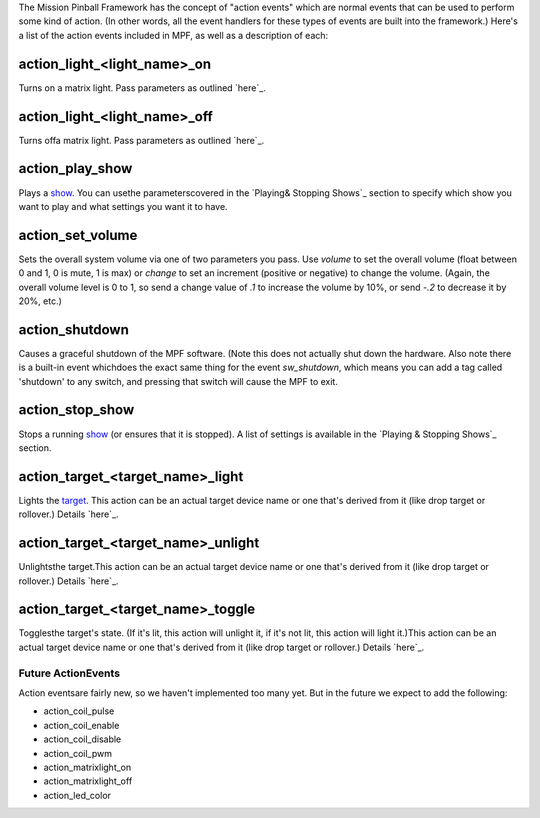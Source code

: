 
The Mission Pinball Framework has the concept of "action events" which
are normal events that can be used to perform some kind of action. (In
other words, all the event handlers for these types of events are
built into the framework.) Here's a list of the action events included
in MPF, as well as a description of each:



action_light_<light_name>_on
~~~~~~~~~~~~~~~~~~~~~~~~~~~~

Turns on a matrix light. Pass parameters as outlined `here`_.



action_light_<light_name>_off
~~~~~~~~~~~~~~~~~~~~~~~~~~~~~

Turns offa matrix light. Pass parameters as outlined `here`_.



action_play_show
~~~~~~~~~~~~~~~~

Plays a `show`_. You can usethe parameterscovered in the `Playing&
Stopping Shows`_ section to specify which show you want to play and
what settings you want it to have.



action_set_volume
~~~~~~~~~~~~~~~~~

Sets the overall system volume via one of two parameters you pass. Use
`volume` to set the overall volume (float between 0 and 1, 0 is mute,
1 is max) or `change` to set an increment (positive or negative) to
change the volume. (Again, the overall volume level is 0 to 1, so send
a change value of `.1` to increase the volume by 10%, or send `-.2` to
decrease it by 20%, etc.)



action_shutdown
~~~~~~~~~~~~~~~

Causes a graceful shutdown of the MPF software. (Note this does not
actually shut down the hardware. Also note there is a built-in event
whichdoes the exact same thing for the event `sw_shutdown`, which
means you can add a tag called 'shutdown' to any switch, and pressing
that switch will cause the MPF to exit.



action_stop_show
~~~~~~~~~~~~~~~~

Stops a running `show`_ (or ensures that it is stopped). A list of
settings is available in the `Playing & Stopping Shows`_ section.



action_target_<target_name>_light
~~~~~~~~~~~~~~~~~~~~~~~~~~~~~~~~~

Lights the `target`_. This action can be an actual target device name
or one that's derived from it (like drop target or rollover.) Details
`here`_.



action_target_<target_name>_unlight
~~~~~~~~~~~~~~~~~~~~~~~~~~~~~~~~~~~

Unlightsthe target.This action can be an actual target device name or
one that's derived from it (like drop target or rollover.) Details
`here`_.



action_target_<target_name>_toggle
~~~~~~~~~~~~~~~~~~~~~~~~~~~~~~~~~~

Togglesthe target's state. (If it's lit, this action will unlight it,
if it's not lit, this action will light it.)This action can be an
actual target device name or one that's derived from it (like drop
target or rollover.) Details `here`_.



Future ActionEvents
-------------------

Action eventsare fairly new, so we haven't implemented too many yet.
But in the future we expect to add the following:


+ action_coil_pulse
+ action_coil_enable
+ action_coil_disable
+ action_coil_pwm
+ action_matrixlight_on
+ action_matrixlight_off
+ action_led_color


.. _here: http://mpf.readthedocs.org/en/latest/mpf.devices.target.html?highlight=target#module-mpf.devices.target.unlight
.. _show: https://missionpinball.com/docs/shows/
.. _target: https://missionpinball.com/docs/devices/target
.. _here: http://mpf.readthedocs.org/en/latest/mpf.devices.matrix_light.html#mpf.devices.matrix_light.MatrixLight.off
.. _here: http://mpf.readthedocs.org/en/latest/mpf.devices.target.html?highlight=target#module-mpf.devices.target.toggle
.. _here: http://mpf.readthedocs.org/en/latest/mpf.devices.matrix_light.html#mpf.devices.matrix_light.MatrixLight.on
.. _here: http://mpf.readthedocs.org/en/latest/mpf.devices.target.html?highlight=target#module-mpf.devices.target.light
.. _ Stopping Shows: https://missionpinball.com/docs/shows/playing-shows/


